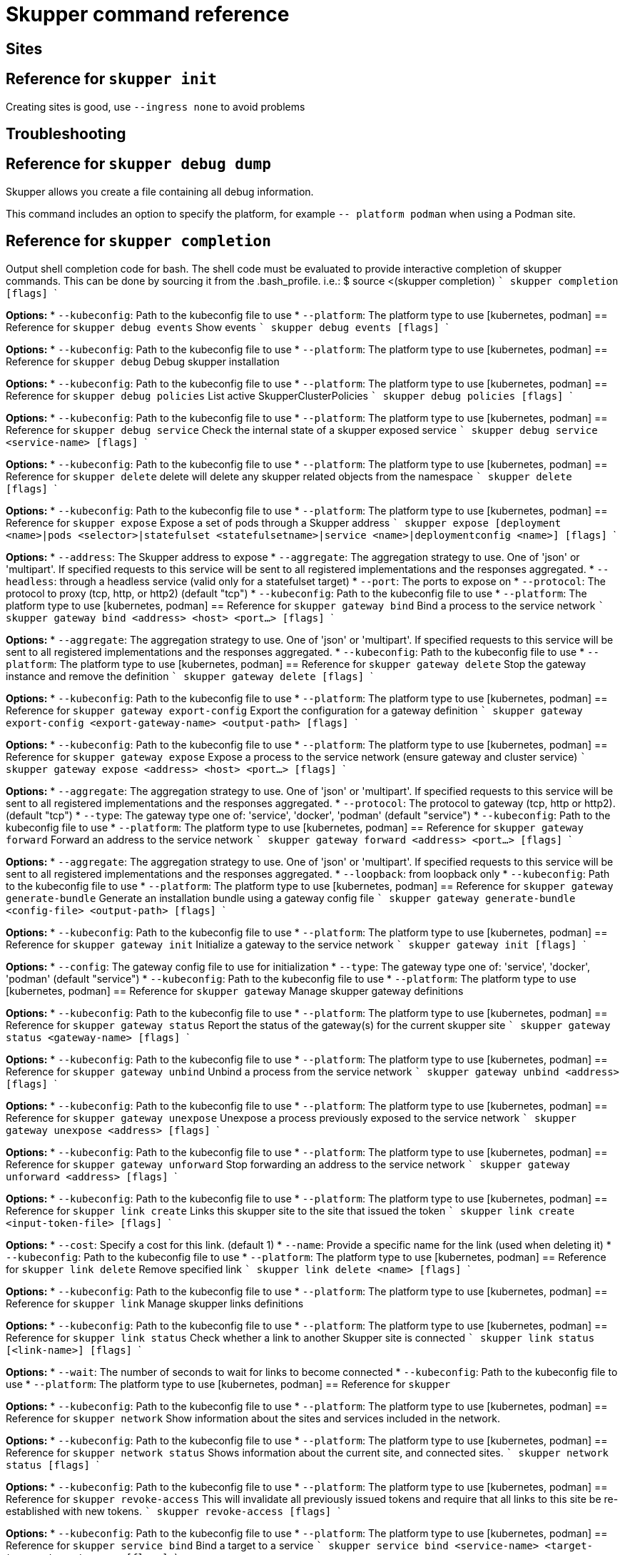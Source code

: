 = Skupper command reference

== Sites


== Reference for `skupper init`

Creating sites is good, use `--ingress none` to avoid problems


== Troubleshooting

== Reference for `skupper debug dump`

Skupper allows you create a file containing all debug information.

This command includes an option to specify the platform, for example `-- platform podman` when using a Podman site.

== Reference for `skupper completion`
Output shell completion code for bash. The shell code must be evaluated to provide interactive completion of skupper commands.  This can be done by sourcing it from the .bash_profile. i.e.: $ source <(skupper completion)   ``` skupper completion [flags] ```

*Options:*
* `--kubeconfig`: Path to the kubeconfig file to use
* `--platform`: The platform type to use [kubernetes, podman]
// Manually documented: skupper debug dump
// Synopsis: Collect and store skupper logs, config, etc. to compressed archive file  ``` skupper debug dump <filename>.tar.gz [flags] ```
// *Options:*
// * `--kubeconfig`: Path to the kubeconfig file to use
// * `--platform`: The platform type to use [kubernetes, podman]
== Reference for `skupper debug events`
Show events  ``` skupper debug events [flags] ```

*Options:*
* `--kubeconfig`: Path to the kubeconfig file to use
* `--platform`: The platform type to use [kubernetes, podman]
== Reference for `skupper debug`
Debug skupper installation

*Options:*
* `--kubeconfig`: Path to the kubeconfig file to use
* `--platform`: The platform type to use [kubernetes, podman]
== Reference for `skupper debug policies`
List active SkupperClusterPolicies  ``` skupper debug policies [flags] ```

*Options:*
* `--kubeconfig`: Path to the kubeconfig file to use
* `--platform`: The platform type to use [kubernetes, podman]
== Reference for `skupper debug service`
Check the internal state of a skupper exposed service  ``` skupper debug service <service-name> [flags] ```

*Options:*
* `--kubeconfig`: Path to the kubeconfig file to use
* `--platform`: The platform type to use [kubernetes, podman]
== Reference for `skupper delete`
delete will delete any skupper related objects from the namespace  ``` skupper delete [flags] ```

*Options:*
* `--kubeconfig`: Path to the kubeconfig file to use
* `--platform`: The platform type to use [kubernetes, podman]
== Reference for `skupper expose`
Expose a set of pods through a Skupper address  ``` skupper expose [deployment <name>|pods <selector>|statefulset <statefulsetname>|service <name>|deploymentconfig <name>] [flags] ```

*Options:*
* `--address`: The Skupper address to expose
* `--aggregate`: The aggregation strategy to use. One of 'json' or 'multipart'. If specified requests to this service will be sent to all registered implementations and the responses aggregated.
* `--headless`: through a headless service (valid only for a statefulset target)
* `--port`: The ports to expose on
* `--protocol`: The protocol to proxy (tcp, http, or http2) (default "tcp")
* `--kubeconfig`: Path to the kubeconfig file to use
* `--platform`: The platform type to use [kubernetes, podman]
== Reference for `skupper gateway bind`
Bind a process to the service network  ``` skupper gateway bind <address> <host> <port...> [flags] ```

*Options:*
* `--aggregate`: The aggregation strategy to use. One of 'json' or 'multipart'. If specified requests to this service will be sent to all registered implementations and the responses aggregated.
* `--kubeconfig`: Path to the kubeconfig file to use
* `--platform`: The platform type to use [kubernetes, podman]
== Reference for `skupper gateway delete`
Stop the gateway instance and remove the definition  ``` skupper gateway delete [flags] ```

*Options:*
* `--kubeconfig`: Path to the kubeconfig file to use
* `--platform`: The platform type to use [kubernetes, podman]
== Reference for `skupper gateway export-config`
Export the configuration for a gateway definition  ``` skupper gateway export-config <export-gateway-name> <output-path> [flags] ```

*Options:*
* `--kubeconfig`: Path to the kubeconfig file to use
* `--platform`: The platform type to use [kubernetes, podman]
== Reference for `skupper gateway expose`
Expose a process to the service network (ensure gateway and cluster service)  ``` skupper gateway expose <address> <host> <port...> [flags] ```

*Options:*
* `--aggregate`: The aggregation strategy to use. One of 'json' or 'multipart'. If specified requests to this service will be sent to all registered implementations and the responses aggregated.
* `--protocol`: The protocol to gateway (tcp, http or http2). (default "tcp")
* `--type`: The gateway type one of: 'service', 'docker', 'podman' (default "service")
* `--kubeconfig`: Path to the kubeconfig file to use
* `--platform`: The platform type to use [kubernetes, podman]
== Reference for `skupper gateway forward`
Forward an address to the service network  ``` skupper gateway forward <address> <port...> [flags] ```

*Options:*
* `--aggregate`: The aggregation strategy to use. One of 'json' or 'multipart'. If specified requests to this service will be sent to all registered implementations and the responses aggregated.
* `--loopback`: from loopback only
* `--kubeconfig`: Path to the kubeconfig file to use
* `--platform`: The platform type to use [kubernetes, podman]
== Reference for `skupper gateway generate-bundle`
Generate an installation bundle using a gateway config file  ``` skupper gateway generate-bundle <config-file> <output-path> [flags] ```

*Options:*
* `--kubeconfig`: Path to the kubeconfig file to use
* `--platform`: The platform type to use [kubernetes, podman]
== Reference for `skupper gateway init`
Initialize a gateway to the service network  ``` skupper gateway init [flags] ```

*Options:*
* `--config`: The gateway config file to use for initialization
* `--type`: The gateway type one of: 'service', 'docker', 'podman' (default "service")
* `--kubeconfig`: Path to the kubeconfig file to use
* `--platform`: The platform type to use [kubernetes, podman]
== Reference for `skupper gateway`
Manage skupper gateway definitions

*Options:*
* `--kubeconfig`: Path to the kubeconfig file to use
* `--platform`: The platform type to use [kubernetes, podman]
== Reference for `skupper gateway status`
Report the status of the gateway(s) for the current skupper site  ``` skupper gateway status <gateway-name> [flags] ```

*Options:*
* `--kubeconfig`: Path to the kubeconfig file to use
* `--platform`: The platform type to use [kubernetes, podman]
== Reference for `skupper gateway unbind`
Unbind a process from the service network  ``` skupper gateway unbind <address> [flags] ```

*Options:*
* `--kubeconfig`: Path to the kubeconfig file to use
* `--platform`: The platform type to use [kubernetes, podman]
== Reference for `skupper gateway unexpose`
Unexpose a process previously exposed to the service network  ``` skupper gateway unexpose <address> [flags] ```

*Options:*
* `--kubeconfig`: Path to the kubeconfig file to use
* `--platform`: The platform type to use [kubernetes, podman]
== Reference for `skupper gateway unforward`
Stop forwarding an address to the service network  ``` skupper gateway unforward <address> [flags] ```

*Options:*
* `--kubeconfig`: Path to the kubeconfig file to use
* `--platform`: The platform type to use [kubernetes, podman]
// Manually documented: skupper init
// Synopsis: Setup a router and other supporting objects to provide a functional skupper installation that can then be connected to other skupper installations  ``` skupper init [flags] ```
// *Options:*
// * `--ingress`: Setup Skupper ingress to one of: [route|loadbalancer|nodeport|nginx-ingress-v1|contour-http-proxy|ingress|none]. If not specified route is used when available, otherwise loadbalancer is used.
// * `--labels`: Labels to add to resources created by skupper
// * `--annotations`: Annotations to add to skupper pods
// * `--routers`: Number of router replicas to start
// * `--timeout`: Configurable timeout for the ingress loadbalancer option. (default 2m0s)
// * `--kubeconfig`: Path to the kubeconfig file to use
// * `--platform`: The platform type to use [kubernetes, podman]
== Reference for `skupper link create`
Links this skupper site to the site that issued the token  ``` skupper link create <input-token-file> [flags] ```

*Options:*
* `--cost`: Specify a cost for this link. (default 1)
* `--name`: Provide a specific name for the link (used when deleting it)
* `--kubeconfig`: Path to the kubeconfig file to use
* `--platform`: The platform type to use [kubernetes, podman]
== Reference for `skupper link delete`
Remove specified link  ``` skupper link delete <name> [flags] ```

*Options:*
* `--kubeconfig`: Path to the kubeconfig file to use
* `--platform`: The platform type to use [kubernetes, podman]
== Reference for `skupper link`
Manage skupper links definitions

*Options:*
* `--kubeconfig`: Path to the kubeconfig file to use
* `--platform`: The platform type to use [kubernetes, podman]
== Reference for `skupper link status`
Check whether a link to another Skupper site is connected  ``` skupper link status [<link-name>] [flags] ```

*Options:*
* `--wait`: The number of seconds to wait for links to become connected
* `--kubeconfig`: Path to the kubeconfig file to use
* `--platform`: The platform type to use [kubernetes, podman]
== Reference for `skupper`

*Options:*
* `--kubeconfig`: Path to the kubeconfig file to use
* `--platform`: The platform type to use [kubernetes, podman]
== Reference for `skupper network`
Show information about the sites and services included in the network.

*Options:*
* `--kubeconfig`: Path to the kubeconfig file to use
* `--platform`: The platform type to use [kubernetes, podman]
== Reference for `skupper network status`
Shows information about the current site, and connected sites.  ``` skupper network status [flags] ```

*Options:*
* `--kubeconfig`: Path to the kubeconfig file to use
* `--platform`: The platform type to use [kubernetes, podman]
== Reference for `skupper revoke-access`
This will invalidate all previously issued tokens and require that all links to this site be re-established with new tokens.  ``` skupper revoke-access [flags] ```

*Options:*
* `--kubeconfig`: Path to the kubeconfig file to use
* `--platform`: The platform type to use [kubernetes, podman]
== Reference for `skupper service bind`
Bind a target to a service  ``` skupper service bind <service-name> <target-type> <target-name> [flags] ```

*Options:*
* `--headless`: through a headless service (valid only for a statefulset target)
* `--kubeconfig`: Path to the kubeconfig file to use
* `--platform`: The platform type to use [kubernetes, podman]
== Reference for `skupper service create`
Create a skupper service  ``` skupper service create <name> <port...> [flags] ```

*Options:*
* `--aggregate`: The aggregation strategy to use. One of 'json' or 'multipart'. If specified requests to this service will be sent to all registered implementations and the responses aggregated.
* `--protocol`: The mapping in use for this service address (tcp, http, http2) (default "tcp")
* `--kubeconfig`: Path to the kubeconfig file to use
* `--platform`: The platform type to use [kubernetes, podman]
== Reference for `skupper service delete`
Delete a skupper service  ``` skupper service delete <name> [flags] ```

*Options:*
* `--kubeconfig`: Path to the kubeconfig file to use
* `--platform`: The platform type to use [kubernetes, podman]
== Reference for `skupper service label`
Manage service labels  ``` skupper service label <service> [labels...] [flags] ```

*Options:*
* `--kubeconfig`: Path to the kubeconfig file to use
* `--platform`: The platform type to use [kubernetes, podman]
== Reference for `skupper service`
Manage skupper service definitions

*Options:*
* `--kubeconfig`: Path to the kubeconfig file to use
* `--platform`: The platform type to use [kubernetes, podman]
== Reference for `skupper service status`
List services exposed over the service network  ``` skupper service status [flags] ```

*Options:*
* `--kubeconfig`: Path to the kubeconfig file to use
* `--platform`: The platform type to use [kubernetes, podman]
== Reference for `skupper service unbind`
Unbind a target from a service  ``` skupper service unbind <service-name> <target-type> <target-name> [flags] ```

*Options:*
* `--kubeconfig`: Path to the kubeconfig file to use
* `--platform`: The platform type to use [kubernetes, podman]
== Reference for `skupper status`
Report the status of the current Skupper site  ``` skupper status [flags] ```

*Options:*
* `--kubeconfig`: Path to the kubeconfig file to use
* `--platform`: The platform type to use [kubernetes, podman]
== Reference for `skupper token create`
Create a token.  The 'link create' command uses the token to establish a link from a remote Skupper site.  ``` skupper token create <output-token-file> [flags] ```

*Options:*
* `--expiry`: Expiration time for claim (only valid if --token-type=claim) (default 15m0s)
* `--name`: Provide a specific identity as which connecting skupper installation will be authenticated (default "skupper")
* `--uses`: Number of uses for which claim will be valid (only valid if --token-type=claim) (default 1)
* `--kubeconfig`: Path to the kubeconfig file to use
* `--platform`: The platform type to use [kubernetes, podman]
== Reference for `skupper token`
Manage skupper tokens

*Options:*
* `--kubeconfig`: Path to the kubeconfig file to use
* `--platform`: The platform type to use [kubernetes, podman]
== Reference for `skupper unexpose`
Unexpose a set of pods previously exposed through a Skupper address  ``` skupper unexpose [deployment <name>|pods <selector>|statefulset <statefulsetname>|service <name>|deploymentconfig <name>] [flags] ```

*Options:*
* `--address`: Skupper address the target was exposed as
* `--kubeconfig`: Path to the kubeconfig file to use
* `--platform`: The platform type to use [kubernetes, podman]
== Reference for `skupper update`
Update the skupper site to 1.5.3  ``` skupper update [flags] ```

*Options:*
* `--kubeconfig`: Path to the kubeconfig file to use
* `--platform`: The platform type to use [kubernetes, podman]
== Reference for `skupper version manifest`
Report the version of the Skupper images by default and the value of the environment variables  ``` skupper version manifest [flags] ```

*Options:*
* `--kubeconfig`: Path to the kubeconfig file to use
* `--platform`: The platform type to use [kubernetes, podman]
== Reference for `skupper version`
Report the version of the Skupper CLI and services  ``` skupper version [flags] ```

*Options:*
* `--kubeconfig`: Path to the kubeconfig file to use
* `--platform`: The platform type to use [kubernetes, podman]